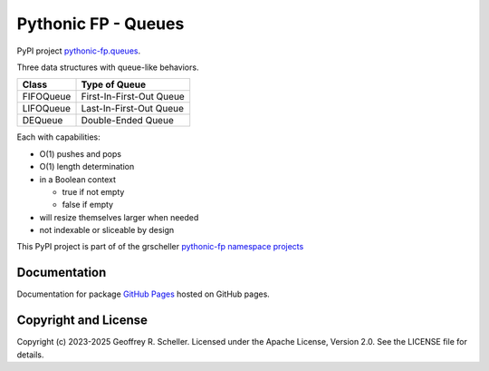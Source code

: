 Pythonic FP - Queues
====================

PyPI project
`pythonic-fp.queues
<https://pypi.org/project/pythonic-fp.queues>`_.

Three data structures with queue-like behaviors.

+-----------+--------------------------+
|   Class   |      Type of Queue       |
+===========+==========================+
| FIFOQueue | First-In-First-Out Queue |
+-----------+--------------------------+
| LIFOQueue | Last-In-First-Out Queue  |
+-----------+--------------------------+
| DEQueue   |    Double-Ended Queue    |
+-----------+--------------------------+

Each with capabilities:

- O(1) pushes and pops
- O(1) length determination
- in a Boolean context

  - true if not empty
  - false if empty

- will resize themselves larger when needed
- not indexable or sliceable by design

This PyPI project is part of of the grscheller
`pythonic-fp namespace projects
<https://github.com/grscheller/pythonic-fp/blob/main/README.md>`_

Documentation
-------------

Documentation for package
`GitHub Pages
<https://grscheller.github.io/pythonic-fp/queues/API/development/build/html/releases.html>`_
hosted on GitHub pages.

Copyright and License
---------------------

Copyright (c) 2023-2025 Geoffrey R. Scheller. Licensed under the Apache
License, Version 2.0. See the LICENSE file for details.
